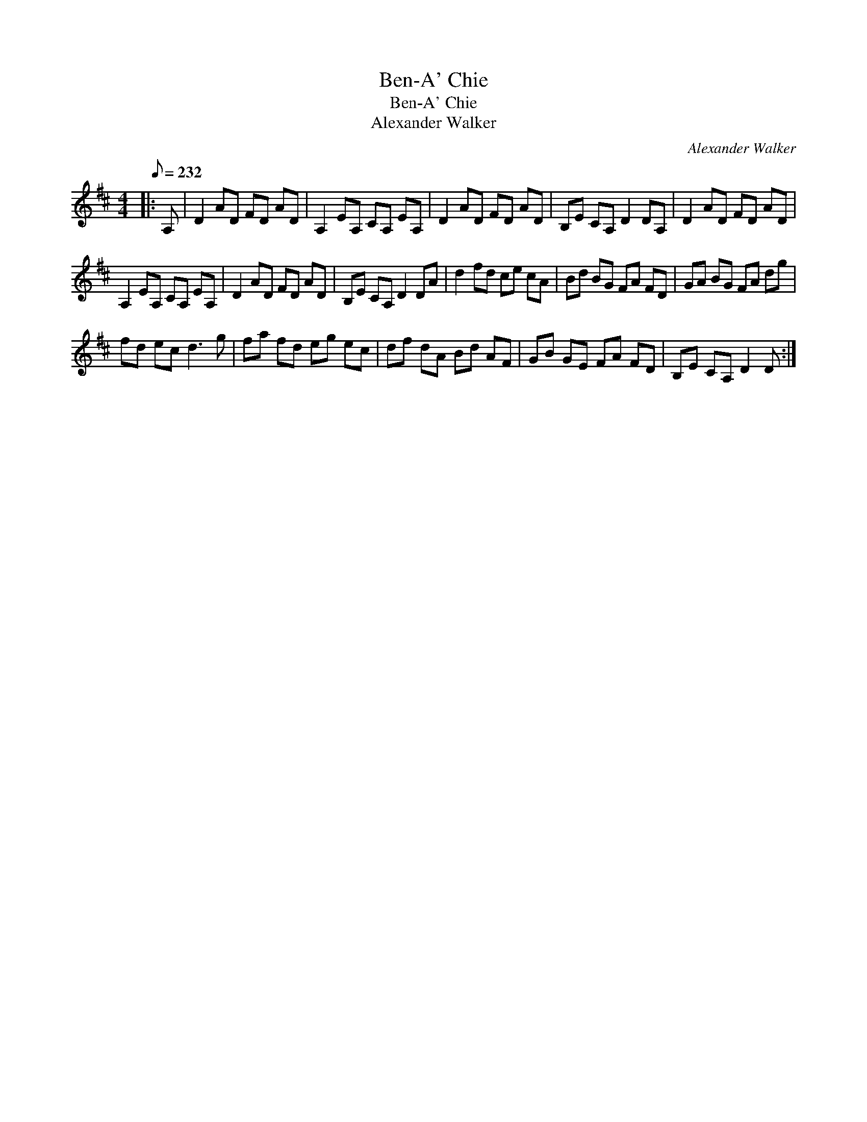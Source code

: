 X:1
T:Ben-A' Chie
T:Ben-A' Chie
T:Alexander Walker
C:Alexander Walker
L:1/8
Q:1/8=232
M:4/4
K:D
V:1 treble 
V:1
|: A, | D2 AD FD AD | A,2 EA, CA, EA, | D2 AD FD AD | B,E CA, D2 DA, | D2 AD FD AD | %6
 A,2 EA, CA, EA, | D2 AD FD AD | B,E CA, D2 DA | d2 fd ce cA | Bd BG FA FD | GA BG FA dg | %12
 fd ec d3 g | fa fd eg ec | df dA Bd AF | GB GE FA FD | B,E CA, D2 D :| %17

